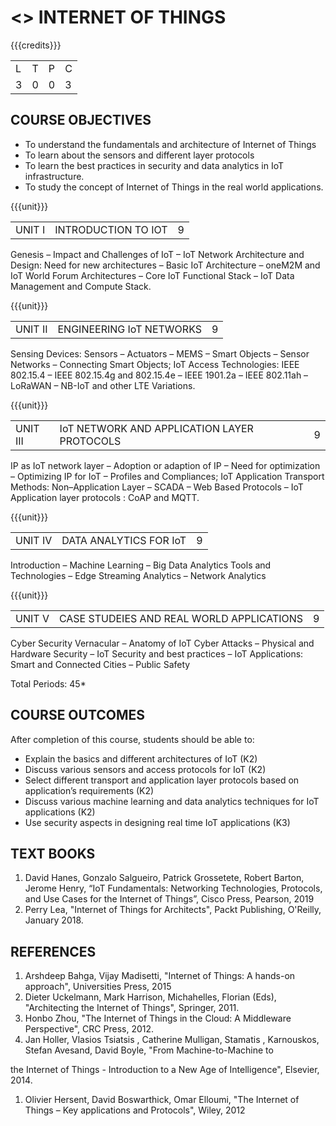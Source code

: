 * <<<PE206>>> INTERNET OF THINGS
:properties:
:author: Dr. V. S. Felix Inigo and Mr. K. R. Sarath Chandran
:date: 
:end:

#+startup: showall

{{{credits}}}
| L | T | P | C |
| 3 | 0 | 0 | 3 |

** COURSE OBJECTIVES
- To understand the fundamentals and architecture of Internet of Things
- To learn about the sensors and different layer protocols 
- To learn the best practices in security and data analytics in IoT infrastructure.   
- To study the concept of Internet of Things in the real world applications. 


{{{unit}}}
| UNIT I | INTRODUCTION TO IOT | 9 |
Genesis -- Impact and Challenges of IoT -- IoT Network Architecture and Design:  Need for new architectures -- Basic IoT Architecture --
oneM2M and IoT World Forum  Architectures -- Core IoT Functional Stack -- IoT Data Management and Compute Stack.

{{{unit}}}
| UNIT II | ENGINEERING IoT NETWORKS | 9 |
Sensing Devices:  Sensors -- Actuators -- MEMS -- Smart Objects -- Sensor Networks -- Connecting Smart Objects; IoT Access
Technologies:  IEEE 802.15.4 -- IEEE 802.15.4g and 802.15.4e -- IEEE 1901.2a -- IEEE 802.11ah -- LoRaWAN -- NB-IoT and other LTE
Variations.

{{{unit}}}
| UNIT III | IoT NETWORK AND APPLICATION LAYER PROTOCOLS | 9 |
IP as IoT network layer -- Adoption or adaption of IP -- Need for optimization -- Optimizing IP for IoT -- Profiles and Compliances;
IoT Application Transport Methods: Non--Application Layer -- SCADA -- Web Based Protocols -- IoT Application layer protocols : CoAP and
MQTT.

{{{unit}}}
| UNIT IV | DATA ANALYTICS FOR IoT | 9 |
Introduction -- Machine Learning -- Big Data Analytics Tools and Technologies -- Edge Streaming Analytics -- Network Analytics

{{{unit}}}
| UNIT V | CASE STUDEIES AND REAL WORLD APPLICATIONS | 9 |
Cyber Security Vernacular -- Anatomy of IoT Cyber Attacks -- Physical and Hardware Security --  IoT Security and best practices -- IoT Applications: Smart and Connected Cities -- Public Safety

\hfill *Total Periods: 45*

** COURSE OUTCOMES
After completion of this course, students should be able to:
- Explain the basics and different architectures of IoT (K2)
- Discuss various sensors and access protocols for IoT  (K2)
- Select different transport and application layer protocols based on application’s requirements (K2)
- Discuss various machine learning and data analytics techniques for IoT applications (K2)
- Use security aspects in designing real time IoT applications (K3)


** TEXT BOOKS
1. David Hanes, Gonzalo Salgueiro, Patrick Grossetete, Robert Barton, Jerome Henry, “IoT  Fundamentals: Networking Technologies, Protocols, and Use Cases for the Internet of Things”, Cisco Press, Pearson, 2019 
2. Perry Lea,  "Internet of Things for Architects",  Packt Publishing, O'Reilly,  January 2018.

** REFERENCES
1. Arshdeep Bahga, Vijay Madisetti, "Internet of Things: A hands-on approach", Universities Press, 2015
2. Dieter Uckelmann, Mark Harrison, Michahelles, Florian (Eds), "Architecting the Internet of Things", Springer, 2011.
3. Honbo Zhou, "The Internet of Things in the Cloud: A Middleware Perspective", CRC Press, 2012.
4. Jan Holler, Vlasios Tsiatsis , Catherine Mulligan, Stamatis , Karnouskos, Stefan Avesand, David Boyle, "From Machine-to-Machine to
the Internet of Things - Introduction to a New Age of Intelligence", Elsevier, 2014.
5. Olivier Hersent, David Boswarthick, Omar Elloumi, "The Internet of Things -- Key applications and Protocols", Wiley, 2012
